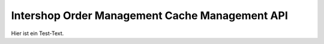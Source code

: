 Intershop Order Management Cache Management API
====================================

Hier ist ein Test-Text. 

.. openapi:: cache.yaml